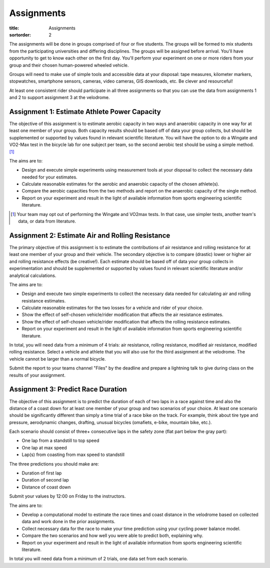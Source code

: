 ===========
Assignments
===========

:title: Assignments
:sortorder: 2

..
   :status: hidden

The assignments will be done in groups comprised of four or five students. The
groups will be formed to mix students from the participating universities and
differing disciplines. The groups will be assigned before arrival. You'll have
opportunity to get to know each other on the first day. You'll perform your
experiment on one or more riders from your group and their chosen human-powered
wheeled vehicle.

Groups will need to make use of simple tools and accessible data at your
disposal: tape measures, kilometer markers, stopwatches, smartphone sensors,
cameras, video cameras, GIS downloads, etc. Be clever and resourceful!

At least one consistent rider should participate in all three assignments so
that you can use the data from assignments 1 and 2 to support assignment 3 at
the velodrome.

Assignment 1: Estimate Athlete Power Capacity
=============================================

The objective of this assignment is to estimate aerobic capacity in two ways
and anaerobic capacity in one way for at least one member of your group. Both
capacity results should be based off of data your group collects, but should be
supplemented or supported by values found in relevant scientific literature.
You will have the option to do a Wingate and VO2-Max test in the bicycle lab
for one subject per team, so the second aerobic test should be using a simple
method. [1]_

The aims are to:

- Design and execute simple experiments using measurement tools at your
  disposal to collect the necessary data needed for your estimates.
- Calculate reasonable estimates for the aerobic and anaerobic capacity of the
  chosen athlete(s).
- Compare the aerobic capacities from the two methods and report on the
  anaerobic capacity of the single method.
- Report on your experiment and result in the light of available information
  from sports engineering scientific literature.

.. [1] Your team may opt out of performing the Wingate and VO2max tests. In
   that case, use simpler tests, another team's data, or data from literature.

Assignment 2: Estimate Air and Rolling Resistance
=================================================

The primary objective of this assignment is to estimate the contributions of
air resistance and rolling resistance for at least one member of your group and
their vehicle. The secondary objective is to compare (drastic) lower or higher
air and rolling resistance effects (be creative!).  Each estimate should be
based off of data your group collects in experimentation and should be
supplemented or supported by values found in relevant scientific literature
and/or analytical calculations.

The aims are to:

- Design and execute two simple experiments to collect the necessary data
  needed for calculating air and rolling resistance estimates.
- Calculate reasonable estimates for the two losses for a vehicle and rider of
  your choice.
- Show the effect of self-chosen vehicle/rider modification that affects the
  air resistance estimates.
- Show the effect of self-chosen vehicle/rider modification that affects the
  rolling resistance estimates.
- Report on your experiment and result in the light of available information
  from sports engineering scientific literature.

In total, you will need data from a minimum of 4 trials: air resistance,
rolling resistance, modified air resistance, modified rolling resistance.
Select a vehicle and athlete that you will also use for the third assignment at
the velodrome. The vehicle cannot be larger than a normal bicycle.

Submit the report to your teams channel "Files" by the deadline and prepare a
lightning talk to give during class on the results of your assignment.

Assignment 3: Predict Race Duration
===================================

The objective of this assignment is to predict the duration of each of two laps
in a race against time and also the distance of a coast down for at least one
member of your group and two scenarios of your choice. At least one scenario
should be significantly different than simply a time trial of a race bike on
the track. For example, think about tire type and pressure, aerodynamic
changes, drafting, unusual bicycles (omafiets, e-bike, mountain bike, etc.).

Each scenario should consist of three+ consecutive laps in the safety zone
(flat part below the gray part):

- One lap from a standstill to top speed
- One lap at max speed
- Lap(s) from coasting from max speed to standstill

The three predictions you should make are:

- Duration of first lap
- Duration of second lap
- Distance of coast down

Submit your values by 12:00 on Friday to the instructors.

The aims are to:

- Develop a computational model to estimate the race times and coast distance
  in the velodrome based on collected data and work done in the prior
  assignments.
- Collect necessary data for the race to make your time prediction using your
  cycling power balance model.
- Compare the two scenarios and how well you were able to predict both,
  explaining why.
- Report on your experiment and result in the light of available information
  from sports engineering scientific literature.

In total you will need data from a minimum of 2 trials, one data set from each
scenario.
